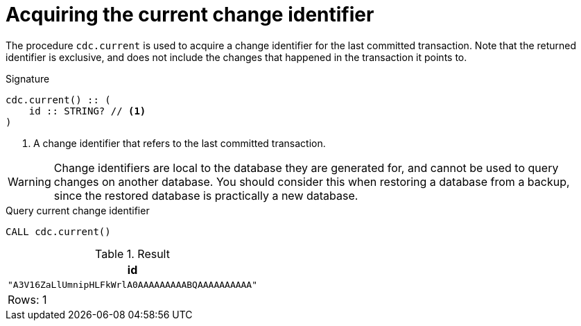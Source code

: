 [[current]]
= Acquiring the current change identifier

The procedure `cdc.current` is used to acquire a change identifier for the last committed transaction.
Note that the returned identifier is exclusive, and does not include the changes that happened in the transaction it points to.

.Signature
[source]
----
cdc.current() :: (
    id :: STRING? // <1>
)
----

<1> A change identifier that refers to the last committed transaction.

[WARNING]
====
Change identifiers are local to the database they are generated for, and cannot be used to query changes on another database.
You should consider this when restoring a database from a backup, since the restored database is practically a new database.
====

====
.Query current change identifier
[source, cypher]
----
CALL cdc.current()
----

.Result
[role="queryresult",options="header,footer",cols="1*<m"]
|===
| +id+
| +"A3V16ZaLlUmnipHLFkWrlA0AAAAAAAAABQAAAAAAAAAA"+

1+d|Rows: 1
|===

====